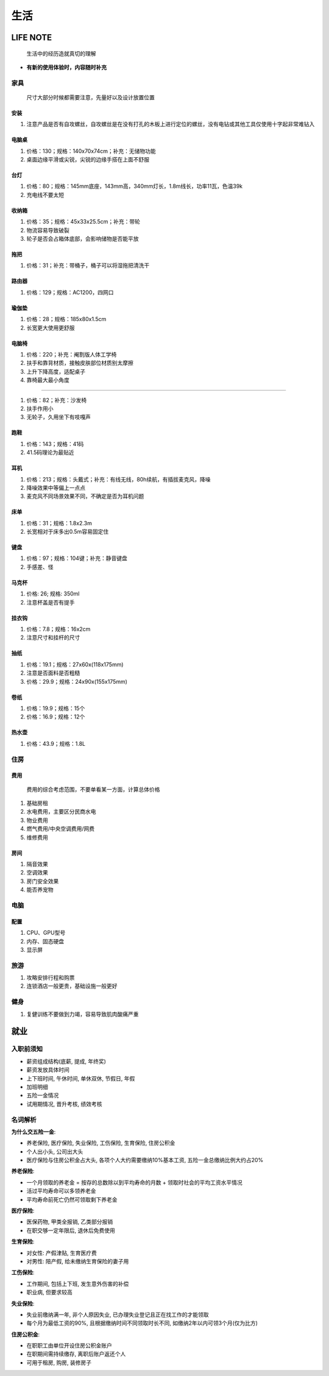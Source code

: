 生活
====

LIFE NOTE
---------

   生活中的经历造就真切的理解

-  **有新的使用体验时，内容随时补充**

家具
````

   尺寸大部分时候都需要注意，先量好以及设计放置位置

安装
::::

1. 注意产品是否有自攻螺丝，自攻螺丝是在没有打孔的木板上进行定位的螺丝，没有电钻或其他工具仅使用十字起非常难钻入

电脑桌
::::::

1. 价格：130；规格：140x70x74cm；补充：无储物功能
2. 桌面边缘平滑或尖锐，尖锐的边缘手搭在上面不舒服

台灯
::::

1. 价格：80；规格：145mm底座，143mm高，340mm灯长，1.8m线长，功率11瓦，色温39k
2. 充电线不要太短

收纳箱
::::::

1. 价格：35；规格：45x33x25.5cm；补充：带轮
2. 物流容易导致破裂
3. 轮子是否会占箱体底部，会影响储物是否能平放

拖把
::::

1. 价格：31；补充：带桶子，桶子可以将湿拖把清洗干

路由器
::::::

1. 价格：129；规格：AC1200，四网口

瑜伽垫
::::::

1. 价格：28；规格：185x80x1.5cm
2. 长宽更大使用更舒服

电脑椅
::::::

1. 价格：220；补充：阉割版人体工学椅
2. 扶手和靠背材质，接触皮肤部位材质别太摩擦
3. 上升下降高度，适配桌子
4. 靠椅最大最小角度

--------------

1. 价格：82；补充：沙发椅
2. 扶手作用小
3. 无轮子，久用坐下有吱嘎声

跑鞋
::::

1. 价格：143；规格：41码
2. 41.5码理论为最贴近

耳机
::::

1. 价格：213；规格：头戴式；补充：有线无线，80h续航，有插拔麦克风，降噪
2. 降噪效果中等偏上一点点
3. 麦克风不同场景效果不同，不确定是否为耳机问题

床单
::::

1. 价格：31；规格：1.8x2.3m
2. 长宽相对于床多出0.5m容易固定住

键盘
::::

1. 价格：97；规格：104键；补充：静音键盘
2. 手感差、怪

马克杯
::::::

1. 价格: 26; 规格: 350ml
2. 注意杯盖是否有提手

挂衣钩
::::::

1. 价格：7.8；规格：16x2cm
2. 注意尺寸和挂杆的尺寸

抽纸
::::

1. 价格：19.1；规格：27x60x(118x175mm)
2. 注意是否面料是否粗糙
3. 价格：29.9；规格：24x90x(155x175mm)

卷纸
::::

1. 价格：19.9；规格：15个
2. 价格：16.9；规格：12个

热水壶
::::::

1. 价格：43.9；规格：1.8L

住房
````

费用
::::

   费用的综合考虑范围，不要单看某一方面，计算总体价格

1. 基础房租
2. 水电费用，主要区分民商水电
3. 物业费用
4. 燃气费用/中央空调费用/网费
5. 维修费用

房间
::::

1. 隔音效果
2. 空调效果
3. 房门安全效果
4. 能否养宠物

电脑
````

配置
::::

1. CPU、GPU型号
2. 内存、固态硬盘
3. 显示屏

旅游
````

1. 攻略安排行程和购票
2. 连锁酒店一般更贵，基础设施一般更好

健身
````

1. 复健训练不要做到力竭，容易导致肌肉酸痛严重

就业
----

入职前须知
``````````

-  薪资组成结构(底薪, 提成, 年终奖)
-  薪资发放具体时间
-  上下班时间, 午休时间, 单休双休, 节假日, 年假
-  加班明细
-  五险一金情况
-  试用期情况, 晋升考核, 绩效考核

名词解析
````````

**为什么交五险一金**:

-  养老保险, 医疗保险, 失业保险, 工伤保险, 生育保险, 住房公积金
-  个人出小头, 公司出大头
-  医疗保险与住房公积金占大头, 各项个人大约需要缴纳10%基本工资,
   五险一金总缴纳比例大约占20%

**养老保险**:

-  一个月领取的养老金 = 按存的总数除以到平均寿命的月数 +
   领取时社会的平均工资水平情况
-  活过平均寿命可以多领养老金
-  平均寿命前死亡仍然可领取剩下养老金

**医疗保险**:

-  医保药物, 甲类全报销, 乙类部分报销
-  在职交够一定年限后, 退休后免费使用

**生育保险**:

-  对女性: 产假津贴, 生育医疗费
-  对男性: 陪产假, 给未缴纳生育保险的妻子用

**工伤保险**:

-  工作期间, 包括上下班, 发生意外伤害的补偿
-  职业病, 但要求较高

**失业保险**:

-  失业前缴纳满一年, 非个人原因失业,
   已办理失业登记且正在找工作的才能领取
-  每个月为最低工资的90%, 且根据缴纳时间不同领取时长不同,
   如缴纳2年以内可领3个月(仅为比方)

**住房公积金**:

-  在职职工由单位开设住房公积金账户
-  在职期间需持续缴存, 离职后账户返还个人
-  可用于租房, 购房, 装修房子
